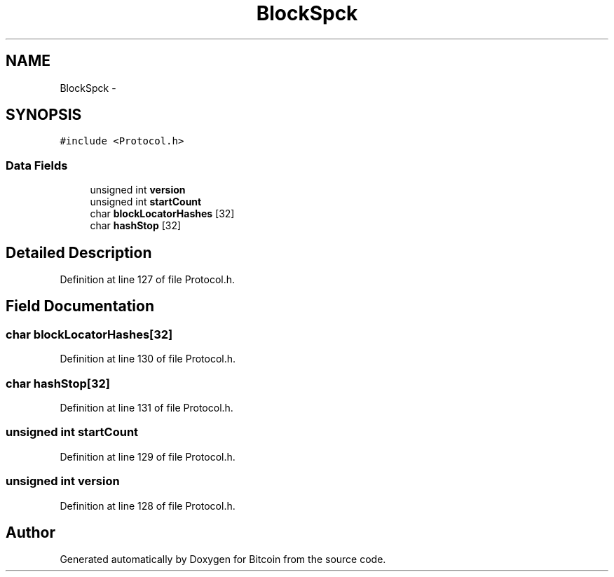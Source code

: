 .TH "BlockSpck" 3 "Fri Nov 9 2012" "Version 1.0" "Bitcoin" \" -*- nroff -*-
.ad l
.nh
.SH NAME
BlockSpck \- 
.SH SYNOPSIS
.br
.PP
.PP
\fC#include <Protocol.h>\fP
.SS "Data Fields"

.in +1c
.ti -1c
.RI "unsigned int \fBversion\fP"
.br
.ti -1c
.RI "unsigned int \fBstartCount\fP"
.br
.ti -1c
.RI "char \fBblockLocatorHashes\fP [32]"
.br
.ti -1c
.RI "char \fBhashStop\fP [32]"
.br
.in -1c
.SH "Detailed Description"
.PP 
Definition at line 127 of file Protocol.h.
.SH "Field Documentation"
.PP 
.SS "char \fBblockLocatorHashes\fP[32]"
.PP
Definition at line 130 of file Protocol.h.
.SS "char \fBhashStop\fP[32]"
.PP
Definition at line 131 of file Protocol.h.
.SS "unsigned int \fBstartCount\fP"
.PP
Definition at line 129 of file Protocol.h.
.SS "unsigned int \fBversion\fP"
.PP
Definition at line 128 of file Protocol.h.

.SH "Author"
.PP 
Generated automatically by Doxygen for Bitcoin from the source code.
